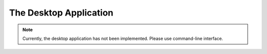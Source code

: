 The Desktop Application
=======================

.. note:: 

    Currently, the desktop application has not been implemented. Please use command-line interface.